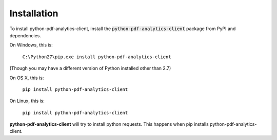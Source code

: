 .. default-role:: code

============
Installation
============

To install python-pdf-analytics-client, install the `python-pdf-analytics-client` package from PyPI and dependencies.

On Windows, this is:

    ``C:\Python27\pip.exe install python-pdf-analytics-client``

(Though you may have a different version of Python installed other than 2.7)

On OS X, this is:

    ``pip install python-pdf-analytics-client``


On Linux, this is:

    ``pip install python-pdf-analytics-client``


**python-pdf-analytics-client** will try to install python requests. This happens when pip installs python-pdf-analytics-client.
